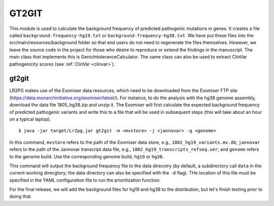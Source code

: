 GT2GIT
######

This module is used to calculate the background frequency of predicted pathogenic mutations in genes. It
creates a file called ``background-frequency-hg19.txt`` or ``background-frequency-hg38.txt``. We have put
these files into the src/main/resources/background folder so that end users do not need to regenerate the
files themselves. However, we leave the source code in the project for those who desire to reproduce or
extend the findings in the manuscript. The main class that implements this is
GenicIntoleranceCalculator. The same class can also be used to extract ClinVar pathogenicity scores (see :ref:`ClinVar <clinvar>`).



gt2git
~~~~~~



LR2PG makes use of the Exomiser data resources, which need to be downloaded from the Exomiser FTP site
(https://data.monarchinitiative.org/exomiser/latest/).  For instance, to do the analysis with the hg38
genome assembly, download the data file 1805_hg38.zip  and unzip it. The Exomiser will first calculate
the expected background frequency of predicted pathogenic variants and write this to a file that will
be used in subsequent steps (this will take about an hour on a typical laptop). ::

    $ java -jar target/Lr2pg.jar gt2git -m <mvstore> -j <jannovar> -g <genome>


In this command, ``mvstore`` refers to the path of the Exomiser data store, e.g., ``1802_hg19_variants.mv.db``;
``jannovar`` refers to the path of the Jannovar transcript data file, e.g., ``1802_hg19_transcripts_refseq.ser``;
and ``genome`` refers to the genome build. Use the corresponding genome build, ``hg19`` or ``hg38``.

This command will output the background frequency file to the data direcotry (by default, a subdirectory call ``data`` in the
current working direcgtory; the data directory can also be specified with the ``-d`` flag). THe location of this file must be
specified in the YAML configuration file to run the prioritization function.

For the final release, we will add the background files for hg19 and hg38 to the distribution, but let's finish testing
prior to doing that.
